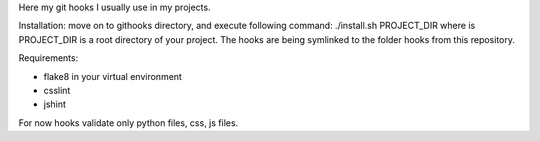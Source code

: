Here my git hooks I usually use in my projects.

Installation: move on to githooks directory, and execute following command:
./install.sh PROJECT_DIR
where is PROJECT_DIR is a root directory of your project.
The hooks are being symlinked to the folder hooks from this repository.

Requirements:

* flake8 in your virtual environment
  
* csslint
  
* jshint
  
For now hooks validate only python files, css, js files.
